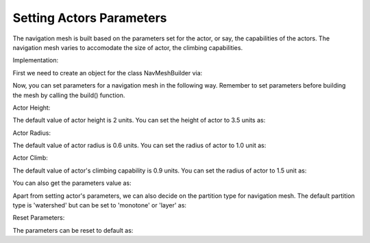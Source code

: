 .. _set-actor-parameters:

Setting Actors Parameters
=========================

The navigation mesh is built based on the parameters set for the actor, or say,
the capabilities of the actors. The navigation mesh varies to accomodate 
the size of actor, the climbing capabilities.

Implementation:

First we need to create an object for the class NavMeshBuilder via:

.. only:: python

   .. code-block:: python

      builder = navmeshgen.NavMeshBuilder()

.. only:: cpp

   .. code-block:: cpp

      NavMeshBuilder builder = new NavMeshBuilder();

Now, you can set parameters for a navigation mesh in the following way.
Remember to set parameters before building the mesh by calling the build() function. 

Actor Height:

The default value of actor height is 2 units. You can set the height of actor to 3.5 units as:

.. only:: python

   .. code-block:: python

      builder.set_actor_height(3.5)

.. only:: cpp

   .. code-block:: cpp

      builder.set_actor_height(3.5);

Actor Radius:

The default value of actor radius is 0.6 units. You can set the radius of actor to 1.0 unit as:

.. only:: python

   .. code-block:: python

      builder.set_actor_radius(1)

.. only:: cpp

   .. code-block:: cpp

      builder.set_actor_radius(1);

Actor Climb:

The default value of actor's climbing capability is 0.9 units. You can set the radius of actor to 1.5 unit as:

.. only:: python

   .. code-block:: python

      builder.set_actor_climb(1.5)

.. only:: cpp

   .. code-block:: cpp

      builder.set_actor_climb(1.5);

You can also get the parameters value as:

.. only:: python

   .. code-block:: python

      height = builder.get_actor_height()
      radius = builder.get_actor_radius()
      climb = builder.get_actor_climb()

.. only:: cpp

   .. code-block:: cpp

      float height = builder.get_actor_height();
      float radius = builder.get_actor_radius();
      float climb = builder.get_actor_climb();

Apart from setting actor's parameters, we can also decide on the partition type for navigation mesh.
The default partition type is 'watershed' but can be set to 'monotone' or 'layer' as:

.. only:: python

   .. code-block:: python

      builder.set_partition_type('monotone')

.. only:: cpp

   .. code-block:: cpp

      builder.set_partition_type('monotone');

Reset Parameters:

The parameters can be reset to default as:

.. only:: python

   .. code-block:: python

      builder.reset_common_settings()

.. only:: cpp

   .. code-block:: cpp

      builder.reset_common_settings();
